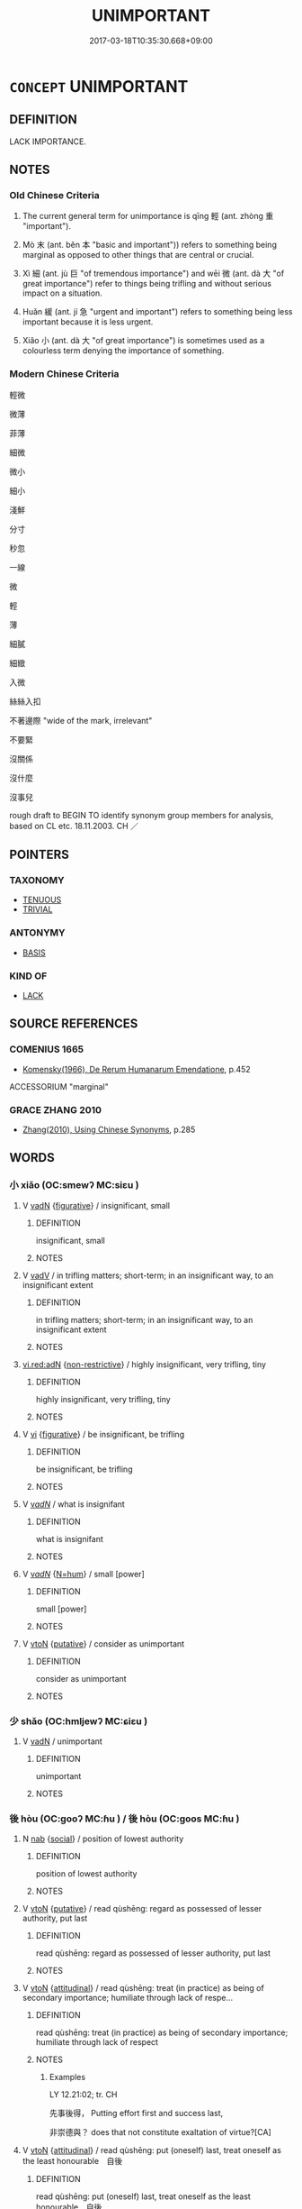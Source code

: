 # -*- mode: mandoku-tls-view -*-
#+TITLE: UNIMPORTANT
#+DATE: 2017-03-18T10:35:30.668+09:00        
#+STARTUP: content
* =CONCEPT= UNIMPORTANT
:PROPERTIES:
:CUSTOM_ID: uuid-6221d7fe-348d-491b-a358-e05815f9c3bd
:SYNONYM+:  MARGINAL
:SYNONYM+:  INSIGNIFICANT
:SYNONYM+:  INCONSEQUENTIAL
:SYNONYM+:  INSUBSTANTIAL
:SYNONYM+:  IMMATERIAL
:SYNONYM+:  TRIVIAL
:SYNONYM+:  MINOR
:SYNONYM+:  VENIAL
:SYNONYM+:  TRIFLING
:SYNONYM+:  OF LITTLE/NO IMPORTANCE
:SYNONYM+:  OF LITTLE/NO CONSEQUENCE
:SYNONYM+:  OF NO ACCOUNT
:SYNONYM+:  NO-ACCOUNT
:SYNONYM+:  IRRELEVANT
:SYNONYM+:  PERIPHERAL
:SYNONYM+:  EXTRANEOUS
:SYNONYM+:  PETTY
:SYNONYM+:  PALTRY
:SYNONYM+:  DERISORY
:SYNONYM+:  WEIGHTLESS
:SYNONYM+:  SMALL
:SYNONYM+:  INFORMAL PIDDLING
:TR_ZH: 輕微
:TR_OCH: 輕
:END:
** DEFINITION

LACK IMPORTANCE.

** NOTES

*** Old Chinese Criteria
1. The current general term for unimportance is qīng 輕 (ant. zhòng 重 "important").

2. Mò 末 (ant. běn 本 "basic and important")) refers to something being marginal as opposed to other things that are central or crucial.

3. Xì 細 (ant. jù 巨 "of tremendous importance") and wēi 微 (ant. dà 大 "of great importance") refer to things being trifling and without serious impact on a situation.

4. Huǎn 緩 (ant. jí 急 "urgent and important") refers to something being less important because it is less urgent.

5. Xiǎo 小 (ant. dà 大 "of great importance") is sometimes used as a colourless term denying the importance of something.

*** Modern Chinese Criteria
輕微

微薄

菲薄

細微

微小

細小

淺鮮

分寸

秒忽

一線

微

輕

薄

細膩

細緻

入微

絲絲入扣

不著邊際 "wide of the mark, irrelevant"

不要緊

沒關係

沒什麼

沒事兒

rough draft to BEGIN TO identify synonym group members for analysis, based on CL etc. 18.11.2003. CH ／

** POINTERS
*** TAXONOMY
 - [[tls:concept:TENUOUS][TENUOUS]]
 - [[tls:concept:TRIVIAL][TRIVIAL]]

*** ANTONYMY
 - [[tls:concept:BASIS][BASIS]]

*** KIND OF
 - [[tls:concept:LACK][LACK]]

** SOURCE REFERENCES
*** COMENIUS 1665
 - [[cite:COMENIUS-1665][Komensky(1966), De Rerum Humanarum Emendatione]], p.452


ACCESSORIUM "marginal"

*** GRACE ZHANG 2010
 - [[cite:GRACE-ZHANG-2010][Zhang(2010), Using Chinese Synonyms]], p.285

** WORDS
   :PROPERTIES:
   :VISIBILITY: children
   :END:
*** 小 xiǎo (OC:smewʔ MC:siɛu )
:PROPERTIES:
:CUSTOM_ID: uuid-bf1fe621-433a-43c9-ae65-dcd80ddbadcc
:Char+: 小(42,0/3) 
:GY_IDS+: uuid-83c7a7f5-03b1-4bfd-b668-386b60478132
:PY+: xiǎo     
:OC+: smewʔ     
:MC+: siɛu     
:END: 
**** V [[tls:syn-func::#uuid-fed035db-e7bd-4d23-bd05-9698b26e38f9][vadN]] {[[tls:sem-feat::#uuid-2e48851c-928e-40f0-ae0d-2bf3eafeaa17][figurative]]} / insignificant, small
:PROPERTIES:
:CUSTOM_ID: uuid-24b5884a-2d88-4ea6-bbdb-4c6e7d44386a
:END:
****** DEFINITION

insignificant, small

****** NOTES

**** V [[tls:syn-func::#uuid-2a0ded86-3b04-4488-bb7a-3efccfa35844][vadV]] / in trifling matters; short-term; in an insignificant way, to an insignificant extent
:PROPERTIES:
:CUSTOM_ID: uuid-d5d5e9e5-4df4-43bf-bf97-de015513bb93
:END:
****** DEFINITION

in trifling matters; short-term; in an insignificant way, to an insignificant extent

****** NOTES

****  [[tls:syn-func::#uuid-5b697d6a-4877-4f81-9195-3ac4bb6f5947][vi.red:adN]] {[[tls:sem-feat::#uuid-eb362e25-99fd-4526-a3ea-428eccf6c681][non-restrictive]]} / highly insignificant, very trifling, tiny
:PROPERTIES:
:CUSTOM_ID: uuid-2b8e1fae-3fb1-4ebd-90ce-802f59fb6ef8
:END:
****** DEFINITION

highly insignificant, very trifling, tiny

****** NOTES

**** V [[tls:syn-func::#uuid-c20780b3-41f9-491b-bb61-a269c1c4b48f][vi]] {[[tls:sem-feat::#uuid-2e48851c-928e-40f0-ae0d-2bf3eafeaa17][figurative]]} / be insignificant, be trifling
:PROPERTIES:
:CUSTOM_ID: uuid-0ef50144-1b58-41f7-b4c9-26819de117b0
:END:
****** DEFINITION

be insignificant, be trifling

****** NOTES

**** V [[tls:syn-func::#uuid-a7e8eabf-866e-42db-88f2-b8f753ab74be][v/adN/]] / what is insignifant
:PROPERTIES:
:CUSTOM_ID: uuid-4a4f8f4e-764d-4a22-ab72-0efbf37ff379
:END:
****** DEFINITION

what is insignifant

****** NOTES

**** V [[tls:syn-func::#uuid-a7e8eabf-866e-42db-88f2-b8f753ab74be][v/adN/]] {[[tls:sem-feat::#uuid-1ddeb9e4-67de-4466-b517-24cfd829f3de][N=hum]]} / small [power]
:PROPERTIES:
:CUSTOM_ID: uuid-02569332-9dda-43f8-bd3a-927b7ae45344
:END:
****** DEFINITION

small [power]

****** NOTES

**** V [[tls:syn-func::#uuid-fbfb2371-2537-4a99-a876-41b15ec2463c][vtoN]] {[[tls:sem-feat::#uuid-d78eabc5-f1df-43e2-8fa5-c6514124ec21][putative]]} / consider as unimportant
:PROPERTIES:
:CUSTOM_ID: uuid-2e1d67ee-15c5-4c14-ba4c-e24d9633864e
:END:
****** DEFINITION

consider as unimportant

****** NOTES

*** 少 shǎo (OC:hmljewʔ MC:ɕiɛu )
:PROPERTIES:
:CUSTOM_ID: uuid-aa7d57c9-3087-49b4-ab43-cccb4fa1b289
:Char+: 少(42,1/4) 
:GY_IDS+: uuid-6cafdf64-808b-426b-b319-4a26a7790be7
:PY+: shǎo     
:OC+: hmljewʔ     
:MC+: ɕiɛu     
:END: 
**** V [[tls:syn-func::#uuid-fed035db-e7bd-4d23-bd05-9698b26e38f9][vadN]] / unimportant
:PROPERTIES:
:CUSTOM_ID: uuid-bb166d01-2208-4ba7-a284-82f7a3545535
:END:
****** DEFINITION

unimportant

****** NOTES

*** 後 hòu (OC:ɡooʔ MC:ɦu ) / 後 hòu (OC:ɡoos MC:ɦu )
:PROPERTIES:
:CUSTOM_ID: uuid-3ffdf04e-d2e2-43a9-be92-8ad1e55e1592
:Char+: 後(60,6/9) 
:Char+: 後(60,6/9) 
:GY_IDS+: uuid-79ba8c80-7f2a-411d-9323-2249801433ea
:PY+: hòu     
:OC+: ɡooʔ     
:MC+: ɦu     
:GY_IDS+: uuid-529f8218-5e47-4e9b-b4ee-7bc9b8191f4c
:PY+: hòu     
:OC+: ɡoos     
:MC+: ɦu     
:END: 
**** N [[tls:syn-func::#uuid-76be1df4-3d73-4e5f-bbc2-729542645bc8][nab]] {[[tls:sem-feat::#uuid-2ef405b2-627b-4f29-940b-848d5428e30e][social]]} / position of lowest authority
:PROPERTIES:
:CUSTOM_ID: uuid-26590f56-dd6d-4ba6-83fc-ae5f0869f191
:WARRING-STATES-CURRENCY: 3
:END:
****** DEFINITION

position of lowest authority

****** NOTES

**** V [[tls:syn-func::#uuid-fbfb2371-2537-4a99-a876-41b15ec2463c][vtoN]] {[[tls:sem-feat::#uuid-d78eabc5-f1df-43e2-8fa5-c6514124ec21][putative]]} / read qùshēng: regard as possessed of lesser authority, put last
:PROPERTIES:
:CUSTOM_ID: uuid-9714059b-e5e5-4d28-be47-442b3e60501f
:WARRING-STATES-CURRENCY: 3
:END:
****** DEFINITION

read qùshēng: regard as possessed of lesser authority, put last

****** NOTES

**** V [[tls:syn-func::#uuid-fbfb2371-2537-4a99-a876-41b15ec2463c][vtoN]] {[[tls:sem-feat::#uuid-9f39c671-0a8c-4564-b0ad-af7185eed7aa][attitudinal]]} / read qùshēng: treat (in practice) as being of secondary importance; humiliate through lack of respe...
:PROPERTIES:
:CUSTOM_ID: uuid-c9b0439d-a143-432a-8251-cd6affab4462
:WARRING-STATES-CURRENCY: 4
:END:
****** DEFINITION

read qùshēng: treat (in practice) as being of secondary importance; humiliate through lack of respect

****** NOTES

******* Examples
LY 12.21:02; tr. CH

 先事後得， Putting effort first and success last,

 非崇德與？ does that not constitute exaltation of virtue?[CA]

**** V [[tls:syn-func::#uuid-fbfb2371-2537-4a99-a876-41b15ec2463c][vtoN]] {[[tls:sem-feat::#uuid-9f39c671-0a8c-4564-b0ad-af7185eed7aa][attitudinal]]} / read qùshēng: put (oneself) last, treat oneself as the least honourable　自後
:PROPERTIES:
:CUSTOM_ID: uuid-3e47fd44-f83e-4be5-b877-95f74a6e480e
:END:
****** DEFINITION

read qùshēng: put (oneself) last, treat oneself as the least honourable　自後

****** NOTES

**** V [[tls:syn-func::#uuid-fbfb2371-2537-4a99-a876-41b15ec2463c][vtoN]] {[[tls:sem-feat::#uuid-9f39c671-0a8c-4564-b0ad-af7185eed7aa][attitudinal]]} / read qùshēng: humble (oneself)> display an attitude of polite humility　後己
:PROPERTIES:
:CUSTOM_ID: uuid-c652b363-6a64-40bc-a526-533b325a1e20
:END:
****** DEFINITION

read qùshēng: humble (oneself)> display an attitude of polite humility　後己

****** NOTES

**** V [[tls:syn-func::#uuid-fbfb2371-2537-4a99-a876-41b15ec2463c][vtoN]] {[[tls:sem-feat::#uuid-9f39c671-0a8c-4564-b0ad-af7185eed7aa][attitudinal]]} / read qùshēng: put (oneself) last 後身
:PROPERTIES:
:CUSTOM_ID: uuid-e49d6655-fccd-454e-aa85-beaa8fc753f8
:END:
****** DEFINITION

read qùshēng: put (oneself) last 後身

****** NOTES

*** 微 wēi (OC:mɯl MC:mɨi )
:PROPERTIES:
:CUSTOM_ID: uuid-903edf31-2895-4f27-8dec-e320e393f010
:Char+: 微(60,10/13) 
:GY_IDS+: uuid-f74875f5-786d-4a10-888d-9a5d8fb1324d
:PY+: wēi     
:OC+: mɯl     
:MC+: mɨi     
:END: 
**** V [[tls:syn-func::#uuid-fed035db-e7bd-4d23-bd05-9698b26e38f9][vadN]] / unimportant, insiginificant
:PROPERTIES:
:CUSTOM_ID: uuid-fca344d5-696d-43aa-a947-d770d63206f3
:WARRING-STATES-CURRENCY: 3
:END:
****** DEFINITION

unimportant, insiginificant

****** NOTES

******* Examples
GONGYANG Yin 6.3 何以不名？微國也。 why does it not give his name. That is because his state is a state of slight importance

**** V [[tls:syn-func::#uuid-c20780b3-41f9-491b-bb61-a269c1c4b48f][vi]] / be of slight substance
:PROPERTIES:
:CUSTOM_ID: uuid-8f872a95-6139-4df0-a6a4-57aa7a844574
:WARRING-STATES-CURRENCY: 4
:END:
****** DEFINITION

be of slight substance

****** NOTES

**** V [[tls:syn-func::#uuid-c20780b3-41f9-491b-bb61-a269c1c4b48f][vi]] {[[tls:sem-feat::#uuid-2e48851c-928e-40f0-ae0d-2bf3eafeaa17][figurative]]} / of slight importance or weight;
:PROPERTIES:
:CUSTOM_ID: uuid-295cce9e-8a1b-4696-a863-a7fd1d948723
:WARRING-STATES-CURRENCY: 3
:END:
****** DEFINITION

of slight importance or weight;

****** NOTES

******* Examples
SJ 8.379 大王起微細 the Great King (Liu2 Ba1ng) was originally a person of slight status; HS, Wang Ling zhuan 高祖微時 when Ga1ozu3 was still unimportant...

**** V [[tls:syn-func::#uuid-c20780b3-41f9-491b-bb61-a269c1c4b48f][vi]] {[[tls:sem-feat::#uuid-96e19999-b4f5-4323-96c1-8371e72b18fd][future]]} / face slim prospects
:PROPERTIES:
:CUSTOM_ID: uuid-f3cff881-a05e-4848-96b5-f25f4dfa953a
:WARRING-STATES-CURRENCY: 3
:END:
****** DEFINITION

face slim prospects

****** NOTES

**** V [[tls:syn-func::#uuid-fbfb2371-2537-4a99-a876-41b15ec2463c][vtoN]] {[[tls:sem-feat::#uuid-9f39c671-0a8c-4564-b0ad-af7185eed7aa][attitudinal]]} / treat as unimportant, deemphasise
:PROPERTIES:
:CUSTOM_ID: uuid-486797f6-c6a8-4ace-baf8-ee7e77e6c41b
:END:
****** DEFINITION

treat as unimportant, deemphasise

****** NOTES

*** 徼 jiāo (OC:kleew MC:keu )
:PROPERTIES:
:CUSTOM_ID: uuid-0ff5142a-b73d-486b-85fa-a9927ae08b31
:Char+: 徼(60,13/16) 
:GY_IDS+: uuid-90589abf-64b8-4afa-96fe-84f834c46d57
:PY+: jiāo     
:OC+: kleew     
:MC+: keu     
:END: 
**** N [[tls:syn-func::#uuid-8717712d-14a4-4ae2-be7a-6e18e61d929b][n]] {[[tls:sem-feat::#uuid-50da9f38-5611-463e-a0b9-5bbb7bf5e56f][subject]]} / what is marginal
:PROPERTIES:
:CUSTOM_ID: uuid-5b405bf8-9dff-4d3e-8eb2-948724dc1a06
:END:
****** DEFINITION

what is marginal

****** NOTES

*** 斗 dǒu (OC:tooʔ MC:tu )
:PROPERTIES:
:CUSTOM_ID: uuid-861d24d9-f6e0-4065-ae8b-1472bc117e68
:Char+: 斗(68,0/4) 
:GY_IDS+: uuid-390bf602-5dda-47af-b92b-9150f84678fb
:PY+: dǒu     
:OC+: tooʔ     
:MC+: tu     
:END: 
**** V [[tls:syn-func::#uuid-a7e8eabf-866e-42db-88f2-b8f753ab74be][v/adN/]] {[[tls:sem-feat::#uuid-2e48851c-928e-40f0-ae0d-2bf3eafeaa17][figurative]]} / an unimportant thing
:PROPERTIES:
:CUSTOM_ID: uuid-6e1968b4-6fd6-42af-a224-45f952005e0a
:END:
****** DEFINITION

an unimportant thing

****** NOTES

*** 曲 qū (OC:khoɡ MC:khi̯ok )
:PROPERTIES:
:CUSTOM_ID: uuid-23d0a212-ba9e-44eb-813f-7b67e35d23ca
:Char+: 曲(73,2/6) 
:GY_IDS+: uuid-ea13601f-f6de-4551-8f18-d0bd3299420f
:PY+: qū     
:OC+: khoɡ     
:MC+: khi̯ok     
:END: 
**** V [[tls:syn-func::#uuid-c20780b3-41f9-491b-bb61-a269c1c4b48f][vi]] {[[tls:sem-feat::#uuid-2e48851c-928e-40f0-ae0d-2bf3eafeaa17][figurative]]} / trifling
:PROPERTIES:
:CUSTOM_ID: uuid-f3be4cdf-ef4c-45eb-a6b1-dab042789b07
:WARRING-STATES-CURRENCY: 3
:END:
****** DEFINITION

trifling

****** NOTES

*** 末 mò (OC:maad MC:mʷɑt )
:PROPERTIES:
:CUSTOM_ID: uuid-4806f71c-ce91-465b-a1c3-e5b03f884118
:Char+: 末(75,1/5) 
:GY_IDS+: uuid-bfe82f93-d9c5-49b9-a825-1a9c43c922f2
:PY+: mò     
:OC+: maad     
:MC+: mʷɑt     
:END: 
**** N [[tls:syn-func::#uuid-8717712d-14a4-4ae2-be7a-6e18e61d929b][n]] {[[tls:sem-feat::#uuid-50da9f38-5611-463e-a0b9-5bbb7bf5e56f][subject]]} / what is not basic; what is marginal; what comes at the end (and not at the beginning); mere margina...
:PROPERTIES:
:CUSTOM_ID: uuid-7a1c39e0-bf42-4970-93a1-53be6afd52b8
:WARRING-STATES-CURRENCY: 5
:END:
****** DEFINITION

what is not basic; what is marginal; what comes at the end (and not at the beginning); mere marginal symptoms (as opposed to real basic causes); non-basic professions other than military and agricultural

****** NOTES

**** N [[tls:syn-func::#uuid-516d3836-3a0b-4fbc-b996-071cc48ba53d][nadN]] / marginal
:PROPERTIES:
:CUSTOM_ID: uuid-f77e89c1-4748-4a0e-a172-fb94bc6492b9
:WARRING-STATES-CURRENCY: 5
:END:
****** DEFINITION

marginal

****** NOTES

**** V [[tls:syn-func::#uuid-c20780b3-41f9-491b-bb61-a269c1c4b48f][vi]] / be non-crucial, marginal
:PROPERTIES:
:CUSTOM_ID: uuid-f4af103f-ae30-40fd-9f82-51117472a38f
:WARRING-STATES-CURRENCY: 5
:END:
****** DEFINITION

be non-crucial, marginal

****** NOTES

*** 無 wú (OC:ma MC:mi̯o )
:PROPERTIES:
:CUSTOM_ID: uuid-5a7881ce-96d0-4ab9-9c9c-e5ad3a987429
:Char+: 無(86,8/12) 
:GY_IDS+: uuid-5de002ac-c1a1-4519-a177-4a3afcc155bb
:PY+: wú     
:OC+: ma     
:MC+: mi̯o     
:END: 
**** V [[tls:syn-func::#uuid-707ce908-53e6-4945-92c7-cd81402732f9][vt/0/+V/0/.adS]] / no matter;  it does not matter
:PROPERTIES:
:CUSTOM_ID: uuid-314f53c0-c7da-409f-97a0-94b63ee0de43
:WARRING-STATES-CURRENCY: 4
:END:
****** DEFINITION

no matter;  it does not matter

****** NOTES

****  [[tls:syn-func::#uuid-09e21866-527e-4e2a-820d-373f43d7b885][vt0+.S1S2:adS3]] / no matter whether S1 or S2, S3
:PROPERTIES:
:CUSTOM_ID: uuid-bd2ff497-5253-4ab3-ba17-94cb877f4194
:END:
****** DEFINITION

no matter whether S1 or S2, S3

****** NOTES

*** 眇 miǎo (OC:mewʔ MC:miɛu )
:PROPERTIES:
:CUSTOM_ID: uuid-e82f198d-8cd5-40e7-b51b-a4c2ad1fb99b
:Char+: 眇(109,4/9) 
:GY_IDS+: uuid-2255862a-261c-4489-96ef-69c0efd98be0
:PY+: miǎo     
:OC+: mewʔ     
:MC+: miɛu     
:END: 
**** V [[tls:syn-func::#uuid-fed035db-e7bd-4d23-bd05-9698b26e38f9][vadN]] / distant> insignificant 眇眇之身 could be regarded as semi-pronoun in SJ
:PROPERTIES:
:CUSTOM_ID: uuid-f61deebb-1061-44e8-87aa-b6b662b4da8e
:END:
****** DEFINITION

distant> insignificant

 眇眇之身 could be regarded as semi-pronoun in SJ

****** NOTES

******* Examples
SJ 6/0235-0236 tr. Watson 1993, p.42

 寡人以眇眇之身，洍 nsignificant person that I am,

 興兵誅暴亂， I have called out troops to punish violence and rebellion. [CA]

SHU 0168

 眇眇予末小子 Very insignificant am I, the (last small child=) small child, last of our line.

 其能而亂 ( ＝ (45) ＝司 ) How can I govern

 四方 (the regions of) the four quarters,

 以敬忌天威 and thus reverently stand in awe of Heaven`s majesty? [CA]

*** 空 kōng (OC:khooŋ MC:khuŋ )
:PROPERTIES:
:CUSTOM_ID: uuid-4fdd7ffc-6a51-4653-8a4d-1aba6b612b73
:Char+: 空(116,3/8) 
:GY_IDS+: uuid-d05fe3a9-6525-4d1b-bc3e-677fd903e2dc
:PY+: kōng     
:OC+: khooŋ     
:MC+: khuŋ     
:END: 
**** V [[tls:syn-func::#uuid-fbfb2371-2537-4a99-a876-41b15ec2463c][vtoN]] {[[tls:sem-feat::#uuid-d78eabc5-f1df-43e2-8fa5-c6514124ec21][putative]]} / regard as unimportant
:PROPERTIES:
:CUSTOM_ID: uuid-23302d36-cacf-44ce-a2a8-839f466a61bd
:WARRING-STATES-CURRENCY: 3
:END:
****** DEFINITION

regard as unimportant

****** NOTES

*** 細 xì (OC:snɯɯs MC:sei )
:PROPERTIES:
:CUSTOM_ID: uuid-7c63e166-20c0-4b94-a3c1-71d1b95cbe76
:Char+: 細(120,5/11) 
:GY_IDS+: uuid-8e917f21-3a4a-4073-983b-835617c32fe9
:PY+: xì     
:OC+: snɯɯs     
:MC+: sei     
:END: 
**** N [[tls:syn-func::#uuid-8717712d-14a4-4ae2-be7a-6e18e61d929b][n]] {[[tls:sem-feat::#uuid-50da9f38-5611-463e-a0b9-5bbb7bf5e56f][subject]]} / what is slight
:PROPERTIES:
:CUSTOM_ID: uuid-16109a32-3b68-418a-aa32-246a02f368aa
:END:
****** DEFINITION

what is slight

****** NOTES

**** V [[tls:syn-func::#uuid-fed035db-e7bd-4d23-bd05-9698b26e38f9][vadN]] / slight, trifling
:PROPERTIES:
:CUSTOM_ID: uuid-96688ea7-c51d-48d8-8eb0-b00b747ac886
:WARRING-STATES-CURRENCY: 5
:END:
****** DEFINITION

slight, trifling

****** NOTES

**** V [[tls:syn-func::#uuid-c20780b3-41f9-491b-bb61-a269c1c4b48f][vi]] / be trifling, be of no significance; be undistinguished
:PROPERTIES:
:CUSTOM_ID: uuid-ba9d0259-70cf-4730-acd3-072a6a92d279
:WARRING-STATES-CURRENCY: 4
:END:
****** DEFINITION

be trifling, be of no significance; be undistinguished

****** NOTES

*** 緩 huǎn (OC:ɢʷaanʔ MC:ɦʷɑn )
:PROPERTIES:
:CUSTOM_ID: uuid-c1f69fc7-4e27-479e-9bfc-477f96743a87
:Char+: 緩(120,9/15) 
:GY_IDS+: uuid-f8a7728d-5c32-4758-9682-73e782880dc8
:PY+: huǎn     
:OC+: ɢʷaanʔ     
:MC+: ɦʷɑn     
:END: 
**** V [[tls:syn-func::#uuid-fed035db-e7bd-4d23-bd05-9698b26e38f9][vadN]] / non-urgent; slow
:PROPERTIES:
:CUSTOM_ID: uuid-7c15bc8c-707b-4f44-a22a-55c017e5cd2a
:WARRING-STATES-CURRENCY: 3
:END:
****** DEFINITION

non-urgent; slow

****** NOTES

**** V [[tls:syn-func::#uuid-c20780b3-41f9-491b-bb61-a269c1c4b48f][vi]] / be non-urgent
:PROPERTIES:
:CUSTOM_ID: uuid-5b5cd5b2-a787-45b5-8406-f6bc5af43759
:WARRING-STATES-CURRENCY: 3
:END:
****** DEFINITION

be non-urgent

****** NOTES

**** V [[tls:syn-func::#uuid-fbfb2371-2537-4a99-a876-41b15ec2463c][vtoN]] {[[tls:sem-feat::#uuid-9f39c671-0a8c-4564-b0ad-af7185eed7aa][attitudinal]]} / treat as of non-urgent importance, as unimportant
:PROPERTIES:
:CUSTOM_ID: uuid-48d06ea8-7bed-414c-b934-5125dce53126
:END:
****** DEFINITION

treat as of non-urgent importance, as unimportant

****** NOTES

*** 薄 báo (OC:baaɡ MC:bɑk )
:PROPERTIES:
:CUSTOM_ID: uuid-337c4afa-91bf-4081-b547-89a20a9a5cd0
:Char+: 薄(140,13/19) 
:GY_IDS+: uuid-670026be-71ac-43e4-8ab1-74d81ffd7609
:PY+: báo     
:OC+: baaɡ     
:MC+: bɑk     
:END: 
**** N [[tls:syn-func::#uuid-8717712d-14a4-4ae2-be7a-6e18e61d929b][n]] {[[tls:sem-feat::#uuid-50da9f38-5611-463e-a0b9-5bbb7bf5e56f][subject]]} / what is slight, insubstantial
:PROPERTIES:
:CUSTOM_ID: uuid-2352d106-58c3-4c3b-8561-4d92b3ab7451
:WARRING-STATES-CURRENCY: 3
:END:
****** DEFINITION

what is slight, insubstantial

****** NOTES

**** V [[tls:syn-func::#uuid-16ca95ce-1240-4773-8697-b6f5183ac53d][vadS]] / in the less serious case (perhaps the entry should be 薄者)
:PROPERTIES:
:CUSTOM_ID: uuid-944c9a31-33f5-44e0-a5f5-02536c9567a0
:WARRING-STATES-CURRENCY: 3
:END:
****** DEFINITION

in the less serious case (perhaps the entry should be 薄者)

****** NOTES

**** V [[tls:syn-func::#uuid-c20780b3-41f9-491b-bb61-a269c1c4b48f][vi]] / be slight, and of little significance, insubstantial; slight (not splendid 美)
:PROPERTIES:
:CUSTOM_ID: uuid-20be7cf6-5ff8-4fe2-bda8-c46dfda95495
:WARRING-STATES-CURRENCY: 5
:END:
****** DEFINITION

be slight, and of little significance, insubstantial; slight (not splendid 美)

****** NOTES

******* Nuance
Versus hòu 厚 "substantial".

**** V [[tls:syn-func::#uuid-739c24ae-d585-4fff-9ac2-2547b1050f16][vt+prep+N]] / treat as trifling
:PROPERTIES:
:CUSTOM_ID: uuid-7e091d5a-a3c8-4467-83c6-bf5a21704298
:END:
****** DEFINITION

treat as trifling

****** NOTES

**** V [[tls:syn-func::#uuid-fbfb2371-2537-4a99-a876-41b15ec2463c][vtoN]] {[[tls:sem-feat::#uuid-9f39c671-0a8c-4564-b0ad-af7185eed7aa][attitudinal]]} / treat as trifling
:PROPERTIES:
:CUSTOM_ID: uuid-2f941392-cb2b-4225-8fba-ae38683e6b58
:WARRING-STATES-CURRENCY: 3
:END:
****** DEFINITION

treat as trifling

****** NOTES

*** 賓 bīn (OC:pin MC:pin )
:PROPERTIES:
:CUSTOM_ID: uuid-6decfec2-71cc-4f63-a501-55dc011e3c54
:Char+: 賓(154,7/14) 
:GY_IDS+: uuid-745110ae-14ed-402d-8284-5d59631af439
:PY+: bīn     
:OC+: pin     
:MC+: pin     
:END: 
**** N [[tls:syn-func::#uuid-8717712d-14a4-4ae2-be7a-6e18e61d929b][n]] {[[tls:sem-feat::#uuid-50da9f38-5611-463e-a0b9-5bbb7bf5e56f][subject]]} / what is of secondary importance only; what is unimportant
:PROPERTIES:
:CUSTOM_ID: uuid-ad653a41-1629-4e43-981c-2b15550867e5
:END:
****** DEFINITION

what is of secondary importance only; what is unimportant

****** NOTES

*** 輕 qìng (OC:kheŋs MC:khiɛŋ ) / 輕 qīng (OC:kheŋ MC:khiɛŋ )
:PROPERTIES:
:CUSTOM_ID: uuid-78a73794-c9d4-491f-955c-14ae22cda17c
:Char+: 輕(159,7/14) 
:Char+: 輕(159,7/14) 
:GY_IDS+: uuid-c3047617-1ce4-4d92-a4de-0e374a68360e
:PY+: qìng     
:OC+: kheŋs     
:MC+: khiɛŋ     
:GY_IDS+: uuid-7e34a012-ccc7-47a1-919e-36c3c13dd825
:PY+: qīng     
:OC+: kheŋ     
:MC+: khiɛŋ     
:END: 
**** V [[tls:syn-func::#uuid-c20780b3-41f9-491b-bb61-a269c1c4b48f][vi]] {[[tls:sem-feat::#uuid-d07ed4eb-8298-439d-9265-0bc426c572b5][powerless]]} / be lightweight, be powerless; lose power
:PROPERTIES:
:CUSTOM_ID: uuid-d0825f53-ab9d-44f4-aa97-25dcf91d7682
:WARRING-STATES-CURRENCY: 4
:END:
****** DEFINITION

be lightweight, be powerless; lose power

****** NOTES

******* Examples
HF 21.7.22: 無勢之謂輕 having no position of power is called being lightweight

**** V [[tls:syn-func::#uuid-fbfb2371-2537-4a99-a876-41b15ec2463c][vtoN]] {[[tls:sem-feat::#uuid-e6526d79-b134-4e37-8bab-55b4884393bc][graded]]} / take lightly, think little of, refuse to take seriously
:PROPERTIES:
:CUSTOM_ID: uuid-c79c0215-3d9e-4455-a6a1-1042b282a82b
:WARRING-STATES-CURRENCY: 4
:END:
****** DEFINITION

take lightly, think little of, refuse to take seriously

****** NOTES

******* Examples
HF 20.21:02; jishi 356f; jiaozhu 195f; shiping 635

 夫內無痤疽癉痔之害， When in one's body there is no harm from ulcers and boils, 

 而外無刑罰法誅之禍者， and if outside there are no disasters arising from punishments and executions

10 其輕恬鬼也甚。 they will take things very easy indeed with the ghosts.

**** V [[tls:syn-func::#uuid-c20780b3-41f9-491b-bb61-a269c1c4b48f][vi]] {[[tls:sem-feat::#uuid-e6526d79-b134-4e37-8bab-55b4884393bc][graded]]} / (of things) be unimportant, be of no great significance 甚輕
:PROPERTIES:
:CUSTOM_ID: uuid-fb075647-dbbc-4ae9-a134-b2e1dcc42d36
:WARRING-STATES-CURRENCY: 3
:END:
****** DEFINITION

(of things) be unimportant, be of no great significance 甚輕

****** NOTES

**** V [[tls:syn-func::#uuid-fed035db-e7bd-4d23-bd05-9698b26e38f9][vadN]] / light (offences etc)
:PROPERTIES:
:CUSTOM_ID: uuid-68d48fdc-7cde-4517-ba67-2d42dae893fc
:WARRING-STATES-CURRENCY: 3
:END:
****** DEFINITION

light (offences etc)

****** NOTES

**** V [[tls:syn-func::#uuid-fbfb2371-2537-4a99-a876-41b15ec2463c][vtoN]] {[[tls:sem-feat::#uuid-988c2bcf-3cdd-4b9e-b8a4-615fe3f7f81e][passive]]} / be taken lightly, not be taken seriously
:PROPERTIES:
:CUSTOM_ID: uuid-89fdc519-11e7-4a87-bc55-dc2ed5643b94
:END:
****** DEFINITION

be taken lightly, not be taken seriously

****** NOTES

**** V [[tls:syn-func::#uuid-fbfb2371-2537-4a99-a876-41b15ec2463c][vtoN]] {[[tls:sem-feat::#uuid-988c2bcf-3cdd-4b9e-b8a4-615fe3f7f81e][passive]]} / be regarded as unimportant
:PROPERTIES:
:CUSTOM_ID: uuid-e242915b-241f-4b5c-9fe1-aa35da8f8264
:END:
****** DEFINITION

be regarded as unimportant

****** NOTES

**** V [[tls:syn-func::#uuid-fbfb2371-2537-4a99-a876-41b15ec2463c][vtoN]] {[[tls:sem-feat::#uuid-9f39c671-0a8c-4564-b0ad-af7185eed7aa][attitudinal]]} / treat as unimportant
:PROPERTIES:
:CUSTOM_ID: uuid-948c2a6f-cfe8-44bc-9cc0-f78a5247a9ae
:WARRING-STATES-CURRENCY: 3
:END:
****** DEFINITION

treat as unimportant

****** NOTES

**** V [[tls:syn-func::#uuid-a7e8eabf-866e-42db-88f2-b8f753ab74be][v/adN/]] {[[tls:sem-feat::#uuid-f8182437-4c38-4cc9-a6f8-b4833cdea2ba][nonreferential]]} / those who are unimportant, lightweight
:PROPERTIES:
:CUSTOM_ID: uuid-73bb5a8c-17be-4705-98f3-9416a0cc0c12
:END:
****** DEFINITION

those who are unimportant, lightweight

****** NOTES

**** V [[tls:syn-func::#uuid-dd717b3f-0c98-4de8-bac6-2e4085805ef1][vt+V/0/]] / find it unimportant to VERB
:PROPERTIES:
:CUSTOM_ID: uuid-6563395a-1e0d-428a-a5d7-a2990a3b3ea1
:END:
****** DEFINITION

find it unimportant to VERB

****** NOTES

**** V [[tls:syn-func::#uuid-fbfb2371-2537-4a99-a876-41b15ec2463c][vtoN]] {[[tls:sem-feat::#uuid-a4fecd25-28f7-42ff-9289-a85c54845602][putative.reflex.自]]} / consider (oneself, one's own affairs) as unimportant; lack self-esteem
:PROPERTIES:
:CUSTOM_ID: uuid-987cc965-f8f3-4fb9-b529-79c30bb249c0
:END:
****** DEFINITION

consider (oneself, one's own affairs) as unimportant; lack self-esteem

****** NOTES

**** V [[tls:syn-func::#uuid-fbfb2371-2537-4a99-a876-41b15ec2463c][vtoN]] {[[tls:sem-feat::#uuid-d78eabc5-f1df-43e2-8fa5-c6514124ec21][putative]]} / regard (oneself) as unimportant
:PROPERTIES:
:CUSTOM_ID: uuid-6035bc04-4a94-458a-82c1-ca59603556b5
:END:
****** DEFINITION

regard (oneself) as unimportant

****** NOTES

**** V [[tls:syn-func::#uuid-a7e8eabf-866e-42db-88f2-b8f753ab74be][v/adN/]] / unimportant ones; unimportant things
:PROPERTIES:
:CUSTOM_ID: uuid-8e9a72ed-13ba-40a5-b765-7f43a78d3af3
:END:
****** DEFINITION

unimportant ones; unimportant things

****** NOTES

*** 餘 yú (OC:la MC:ji̯ɤ )
:PROPERTIES:
:CUSTOM_ID: uuid-96b79599-7e59-409c-bce5-c5f6636b54a5
:Char+: 餘(184,7/16) 
:GY_IDS+: uuid-d5b99e1b-b77c-4787-af6c-4dbe81f7ef19
:PY+: yú     
:OC+: la     
:MC+: ji̯ɤ     
:END: 
**** N [[tls:syn-func::#uuid-8717712d-14a4-4ae2-be7a-6e18e61d929b][n]] {[[tls:sem-feat::#uuid-50da9f38-5611-463e-a0b9-5bbb7bf5e56f][subject]]} / unimportant matters
:PROPERTIES:
:CUSTOM_ID: uuid-903e4e0d-f37b-4f78-ac86-afff4401274c
:END:
****** DEFINITION

unimportant matters

****** NOTES

**** V [[tls:syn-func::#uuid-fed035db-e7bd-4d23-bd05-9698b26e38f9][vadN]] / marginal, non-essential; inconsequential; nugatory
:PROPERTIES:
:CUSTOM_ID: uuid-b03e5727-f40e-43fc-a5e2-d0e3ca1fdfdc
:WARRING-STATES-CURRENCY: 3
:END:
****** DEFINITION

marginal, non-essential; inconsequential; nugatory

****** NOTES

**** V [[tls:syn-func::#uuid-fbfb2371-2537-4a99-a876-41b15ec2463c][vtoN]] {[[tls:sem-feat::#uuid-d78eabc5-f1df-43e2-8fa5-c6514124ec21][putative]]} / regard as superfluous and unimportant
:PROPERTIES:
:CUSTOM_ID: uuid-53dde970-316d-41bd-82e8-94078f2d2c43
:END:
****** DEFINITION

regard as superfluous and unimportant

****** NOTES

*** 不用 bùyòng (OC:pɯʔ k-loŋs MC:pi̯ut ji̯oŋ )
:PROPERTIES:
:CUSTOM_ID: uuid-71a8681a-b3c0-45f0-80c9-1a52ba176958
:Char+: 不(1,3/4) 用(101,0/5) 
:GY_IDS+: uuid-12896cda-5086-41f3-8aeb-21cd406eec3f uuid-2e64086a-bc0d-434c-8b75-076fa5837220
:PY+: bù yòng    
:OC+: pɯʔ k-loŋs    
:MC+: pi̯ut ji̯oŋ    
:END: 
**** V [[tls:syn-func::#uuid-091af450-64e0-4b82-98a2-84d0444b6d19][VPi]] / be useless
:PROPERTIES:
:CUSTOM_ID: uuid-5227858a-9d33-426c-96cf-e6dd305d660a
:END:
****** DEFINITION

be useless

****** NOTES

****  [[tls:syn-func::#uuid-94943597-4feb-4649-97c0-74b8a5e047d1][VPt0+V/0/]] / it is no use V-ing Bai Juyi: 主人不用匆匆去
:PROPERTIES:
:CUSTOM_ID: uuid-ff2ad429-5357-4b0b-bf31-8fae1a7cbad5
:END:
****** DEFINITION

it is no use V-ing Bai Juyi: 主人不用匆匆去

****** NOTES

*** 有 yǒu (OC:ɢʷɯʔ MC:ɦɨu )
:PROPERTIES:
:CUSTOM_ID: uuid-46ddcbee-9ba5-4955-91aa-560d1e45ad0e
:Char+: 何(9,5/7) 有(74,2/6) 
:GY_IDS+: uuid-5ba72032-5f6c-406d-a1fc-05dc9395e991
:PY+:  yǒu    
:OC+:  ɢʷɯʔ    
:MC+:  ɦɨu    
:END: 
**** V [[tls:syn-func::#uuid-091af450-64e0-4b82-98a2-84d0444b6d19][VPi]] {[[tls:sem-feat::#uuid-1b4d8619-5bcb-4d89-9978-cecb0d471828][expected answer: no!]]} / 於X何有？Idiomatic expression: What does it have to do with X? How does it interfere with X?
:PROPERTIES:
:CUSTOM_ID: uuid-04d619be-fd8c-48e0-b88a-4d7e7ad0d8ad
:END:
****** DEFINITION

於X何有？Idiomatic expression: What does it have to do with X? How does it interfere with X?

****** NOTES

**** V [[tls:syn-func::#uuid-98f2ce75-ae37-4667-90ff-f418c4aeaa33][VPtoN]] {[[tls:sem-feat::#uuid-ff53e5da-89f7-4601-ae05-d2119e933dfa][rhetorical question]]} / what concern do I have for these
:PROPERTIES:
:CUSTOM_ID: uuid-bbc56491-7c38-4f55-a275-a18d89881c98
:WARRING-STATES-CURRENCY: 3
:END:
****** DEFINITION

what concern do I have for these

****** NOTES

*** 無有 wúyǒu (OC:ma ɢʷɯʔ MC:mi̯o ɦɨu )
:PROPERTIES:
:CUSTOM_ID: uuid-facc078b-f157-49b1-a4e3-6e561701f3a6
:Char+: 無(86,8/12) 有(74,2/6) 
:GY_IDS+: uuid-5de002ac-c1a1-4519-a177-4a3afcc155bb uuid-5ba72032-5f6c-406d-a1fc-05dc9395e991
:PY+: wú yǒu    
:OC+: ma ɢʷɯʔ    
:MC+: mi̯o ɦɨu    
:END: 
**** V [[tls:syn-func::#uuid-e4c3e975-0ac1-4b9a-85d5-147295aa7651][VPtoN.adS]] / disregarding N, irrespective of N
:PROPERTIES:
:CUSTOM_ID: uuid-39e5a638-3686-4c5c-9dfe-38db7807e9b3
:WARRING-STATES-CURRENCY: 3
:END:
****** DEFINITION

disregarding N, irrespective of N

****** NOTES

*** 第二 dìèr (OC:liils njis MC:dei ȵi )
:PROPERTIES:
:CUSTOM_ID: uuid-a70ce4bb-e999-4a71-872a-46e3dea41707
:Char+: 第(118,5/11) 二(7,0/2) 
:GY_IDS+: uuid-c0a6c243-5beb-48c6-baed-7baabfbda25d uuid-f103744f-eee5-4a48-aaa5-fec13347ad67
:PY+: dì èr    
:OC+: liils njis    
:MC+: dei ȵi    
:END: 
**** V [[tls:syn-func::#uuid-18dc1abc-4214-4b4b-b07f-8f25ebe5ece9][VPadN]] / of secondary importance
:PROPERTIES:
:CUSTOM_ID: uuid-482f5644-0db9-48aa-8db7-3959ee0907c7
:END:
****** DEFINITION

of secondary importance

****** NOTES

*** 米鹽 mǐyán (OC:miiʔ k-lam MC:mei jiɛm )
:PROPERTIES:
:CUSTOM_ID: uuid-ae37f8a3-cdda-4c24-82f9-7cc775658443
:Char+: 米(119,0/6) 鹽(197,13/24) 
:GY_IDS+: uuid-a0e337c1-0627-44bb-a03e-94e8dc33ca27 uuid-eab3d7fd-b955-48ca-a894-cd7a63eed823
:PY+: mǐ yán    
:OC+: miiʔ k-lam    
:MC+: mei jiɛm    
:END: 
**** V [[tls:syn-func::#uuid-091af450-64e0-4b82-98a2-84d0444b6d19][VPi]] / be full of inconsequential detail; finicky
:PROPERTIES:
:CUSTOM_ID: uuid-d11c38e3-387c-4333-8402-4c02453f6fcd
:END:
****** DEFINITION

be full of inconsequential detail; finicky

****** NOTES

*** 膚受 fūshòu (OC:pqla djuʔ MC:pi̯o dʑɨu )
:PROPERTIES:
:CUSTOM_ID: uuid-8bd46227-3160-428b-a579-afa0d6b6d969
:Char+: 膚(130,11/15) 受(29,6/8) 
:GY_IDS+: uuid-0b3fb1ec-8670-44b1-ab0e-8ed97ff6a3ac uuid-7956102e-4f68-4cd7-b24c-33aed9e56072
:PY+: fū shòu    
:OC+: pqla djuʔ    
:MC+: pi̯o dʑɨu    
:END: 
COMPOUND TYPE: [[tls:comp-type::#uuid-777fc554-0f16-43ac-a530-c3595606faff][ad]]


**** V [[tls:syn-func::#uuid-18dc1abc-4214-4b4b-b07f-8f25ebe5ece9][VPadN]] / unsubstantial
:PROPERTIES:
:CUSTOM_ID: uuid-14cffe9e-6c83-4fdc-8625-549a8e54adc5
:WARRING-STATES-CURRENCY: 3
:END:
****** DEFINITION

unsubstantial

****** NOTES

*** 薄者 báozhě (OC:baaɡ kljaʔ MC:bɑk tɕɣɛ )
:PROPERTIES:
:CUSTOM_ID: uuid-0bb564fe-8118-4d2c-9dfe-f88502529bde
:Char+: 薄(140,13/19) 者(125,4/10) 
:GY_IDS+: uuid-670026be-71ac-43e4-8ab1-74d81ffd7609 uuid-638f5102-6260-4085-891d-9864102bc27c
:PY+: báo zhě    
:OC+: baaɡ kljaʔ    
:MC+: bɑk tɕɣɛ    
:END: 
**** N [[tls:syn-func::#uuid-02c38bc6-493a-4bef-8b5e-2c5b3d623908][NPadS]] / in the less serious case
:PROPERTIES:
:CUSTOM_ID: uuid-8cf38be3-e5fb-4f2e-a752-0134daac0262
:WARRING-STATES-CURRENCY: 2
:END:
****** DEFINITION

in the less serious case

****** NOTES

*** 勿交涉 wùjiāoshè (OC:mɯd kreew djeb MC:mi̯ut kɣɛu dʑiɛp )
:PROPERTIES:
:CUSTOM_ID: uuid-9a1f8c41-e41e-41cf-9a57-4694fedda3c9
:Char+: 勿(20,2/4) 交(8,4/6) 涉(85,7/10) 
:GY_IDS+: uuid-3da462e6-1e3a-4506-ae04-8a52e7d689a4 uuid-50893144-9763-4932-a328-e670f2ed9fc2 uuid-eb23e513-a832-4846-a91b-f216f7e521a3
:PY+: wù jiāo shè   
:OC+: mɯd kreew djeb   
:MC+: mi̯ut kɣɛu dʑiɛp   
:END: 
**** V [[tls:syn-func::#uuid-091af450-64e0-4b82-98a2-84d0444b6d19][VPi]] {[[tls:sem-feat::#uuid-a0e4b8b1-ffc3-42ca-9f07-5959dc5aed95][idiom]]} / BUDDH: ?? frequently used phrase in Zen texts (when making a judgement about a matter): not have an...
:PROPERTIES:
:CUSTOM_ID: uuid-dd19c073-1f25-4e16-8651-1d265edaef71
:END:
****** DEFINITION

BUDDH: ?? frequently used phrase in Zen texts (when making a judgement about a matter): not have any relation > have no relevance  see also the many times more current and synonymous 沒交涉 SynGroup corrected[CH]

****** NOTES

** BIBLIOGRAPHY
bibliography:../core/tlsbib.bib
